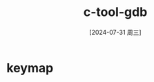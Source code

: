 :PROPERTIES:
:ID:       0a4fc0b4-5240-4e45-8978-4307077516ad
:END:
#+title: c-tool-gdb
#+date: [2024-07-31 周三]
#+last_modified:  


* keymap
